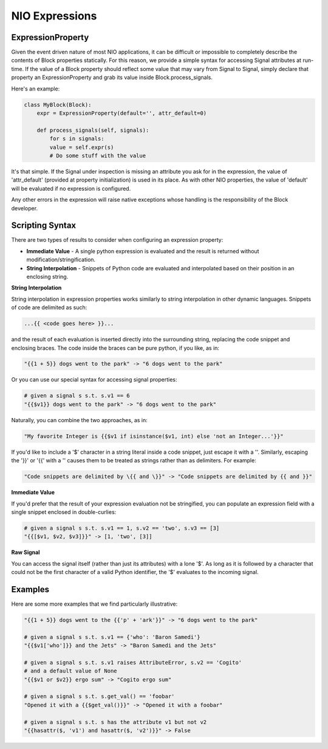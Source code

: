 NIO Expressions
===============

ExpressionProperty
-------------------------

Given the event driven nature of most NIO applications, it can be difficult or impossible to completely describe the contents of Block properties statically. For this reason, we provide a simple syntax for accessing Signal attributes at run-time. If the value of a Block property should reflect some value that may vary from Signal to Signal, simply declare that property an ExpressionProperty and grab its value inside Block.process_signals.

Here's an example:

.. code-block:: python

   class MyBlock(Block):
       expr = ExpressionProperty(default='', attr_default=0)
		
       def process_signals(self, signals):
           for s in signals:
	   value = self.expr(s)
	   # Do some stuff with the value
				
It's that simple. If the Signal under inspection is missing an attribute you ask for in the expression, the value of 'attr_default' (provided at property initialization) is used in its place. As with other NIO properties, the value of 'default' will be evaluated if no expression is configured.

Any other errors in the expression will raise native exceptions whose handling is the responsibility of the Block developer. 

Scripting Syntax
--------------------

There are two types of results to consider when configuring an expression property:

* **Immediate Value** - A single python expression is evaluated and the result is returned without modification/stringification.

* **String Interpolation** - Snippets of Python code are evaluated and interpolated based on their position in an enclosing string.

**String Interpolation**

String interpolation in expression properties works similarly to string interpolation in other dynamic languages. Snippets of code are delimited as such:

.. code-block:: python
	
   ...{{ <code goes here> }}...
	
and the result of each evaluation is inserted directly into the surrounding string, replacing the code snippet and enclosing braces. The code inside the braces can be pure python, if you like, as in:

.. code-block:: python

   "{{1 + 5}} dogs went to the park" -> "6 dogs went to the park"
	
Or you can use our special syntax for accessing signal properties:

.. code-block:: python

    # given a signal s s.t. s.v1 == 6
    "{{$v1}} dogs went to the park" -> "6 dogs went to the park"
    
Naturally, you can combine the two approaches, as in:

.. code-block:: python

   "My favorite Integer is {{$v1 if isinstance($v1, int) else 'not an Integer...'}}"
	
If you'd like to include a '$' character in a string literal inside a code snippet, just escape it with a '\'. Similarly, escaping the '}}' or '{{' with a '\' causes them to be treated as strings rather than as delimiters. For example:

.. code-block:: python

   "Code snippets are delimited by \{{ and \}}" -> "Code snippets are delimited by {{ and }}"


**Immediate Value**

If you'd prefer that the result of your expression evaluation not be stringified, you can populate an expression field with a single snippet enclosed in double-curlies:

.. code-block:: python

   # given a signal s s.t. s.v1 == 1, s.v2 == 'two', s.v3 == [3]
   "{{[$v1, $v2, $v3]}}" -> [1, 'two', [3]]

**Raw Signal**

You can access the signal itself (rather than just its attributes) with a lone '$'. As long as it is followed by a character that could not be the first character of a valid Python identifier, the '$' evaluates to the incoming signal.


Examples
--------

Here are some more examples that we find particularly illustrative:

.. code-block:: python

   "{{1 + 5}} dogs went to the {{'p' + 'ark'}}" -> "6 dogs went to the park"
		
   # given a signal s s.t. s.v1 == {'who': 'Baron Samedi'}
   "{{$v1['who']}} and the Jets" -> "Baron Samedi and the Jets"
	
   # given a signal s s.t. s.v1 raises AttributeError, s.v2 == 'Cogito'
   # and a default value of None
   "{{$v1 or $v2}} ergo sum" -> "Cogito ergo sum"
	
   # given a signal s s.t. s.get_val() == 'foobar'
   "Opened it with a {{$get_val()}}" -> "Opened it with a foobar"

   # given a signal s s.t. s has the attribute v1 but not v2
   "{{hasattr($, 'v1') and hasattr($, 'v2')}}" -> False




